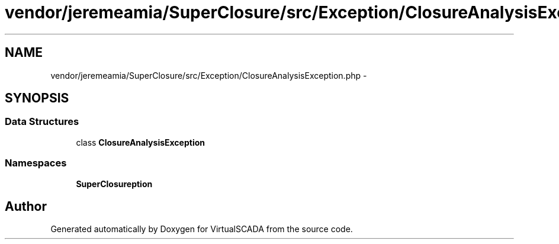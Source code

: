 .TH "vendor/jeremeamia/SuperClosure/src/Exception/ClosureAnalysisException.php" 3 "Tue Apr 14 2015" "Version 1.0" "VirtualSCADA" \" -*- nroff -*-
.ad l
.nh
.SH NAME
vendor/jeremeamia/SuperClosure/src/Exception/ClosureAnalysisException.php \- 
.SH SYNOPSIS
.br
.PP
.SS "Data Structures"

.in +1c
.ti -1c
.RI "class \fBClosureAnalysisException\fP"
.br
.in -1c
.SS "Namespaces"

.in +1c
.ti -1c
.RI " \fBSuperClosure\\Exception\fP"
.br
.in -1c
.SH "Author"
.PP 
Generated automatically by Doxygen for VirtualSCADA from the source code\&.
